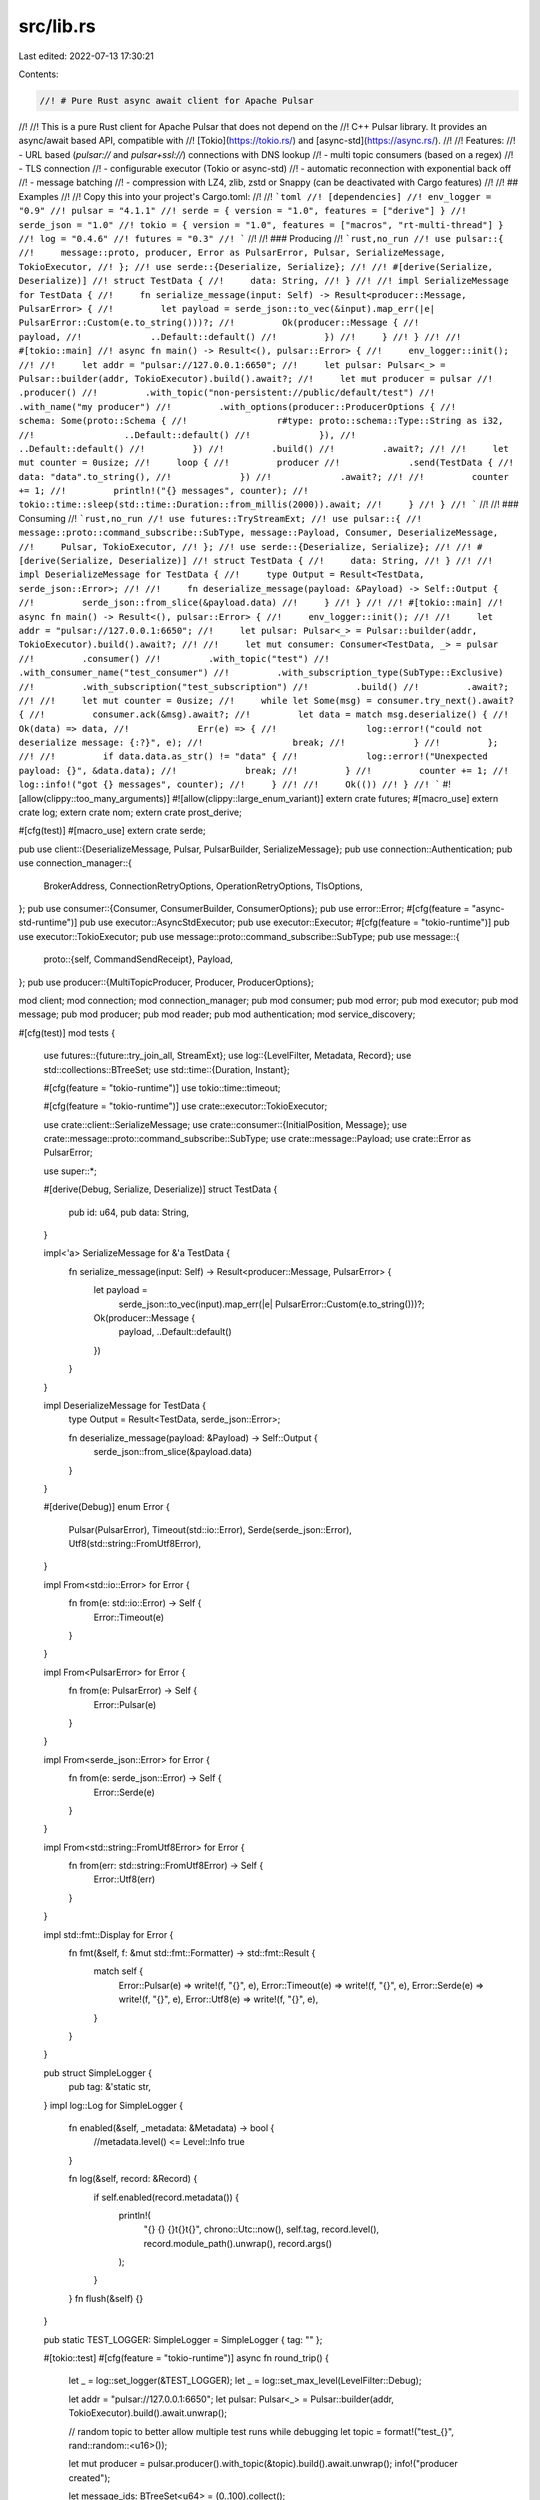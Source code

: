 src/lib.rs
==========

Last edited: 2022-07-13 17:30:21

Contents:

.. code-block:: rs

    //! # Pure Rust async await client for Apache Pulsar
//!
//! This is a pure Rust client for Apache Pulsar that does not depend on the
//! C++ Pulsar library. It provides an async/await based API, compatible with
//! [Tokio](https://tokio.rs/) and [async-std](https://async.rs/).
//!
//! Features:
//! - URL based (`pulsar://` and `pulsar+ssl://`) connections with DNS lookup
//! - multi topic consumers (based on a regex)
//! - TLS connection
//! - configurable executor (Tokio or async-std)
//! - automatic reconnection with exponential back off
//! - message batching
//! - compression with LZ4, zlib, zstd or Snappy (can be deactivated with Cargo features)
//!
//! ## Examples
//!
//! Copy this into your project's Cargo.toml:
//!
//! ```toml
//! [dependencies]
//! env_logger = "0.9"
//! pulsar = "4.1.1"
//! serde = { version = "1.0", features = ["derive"] }
//! serde_json = "1.0"
//! tokio = { version = "1.0", features = ["macros", "rt-multi-thread"] }
//! log = "0.4.6"
//! futures = "0.3"
//! ```
//!
//! ### Producing
//! ```rust,no_run
//! use pulsar::{
//!     message::proto, producer, Error as PulsarError, Pulsar, SerializeMessage, TokioExecutor,
//! };
//! use serde::{Deserialize, Serialize};
//!
//! #[derive(Serialize, Deserialize)]
//! struct TestData {
//!     data: String,
//! }
//!
//! impl SerializeMessage for TestData {
//!     fn serialize_message(input: Self) -> Result<producer::Message, PulsarError> {
//!         let payload = serde_json::to_vec(&input).map_err(|e| PulsarError::Custom(e.to_string()))?;
//!         Ok(producer::Message {
//!             payload,
//!             ..Default::default()
//!         })
//!     }
//! }
//!
//! #[tokio::main]
//! async fn main() -> Result<(), pulsar::Error> {
//!     env_logger::init();
//!
//!     let addr = "pulsar://127.0.0.1:6650";
//!     let pulsar: Pulsar<_> = Pulsar::builder(addr, TokioExecutor).build().await?;
//!     let mut producer = pulsar
//!         .producer()
//!         .with_topic("non-persistent://public/default/test")
//!         .with_name("my producer")
//!         .with_options(producer::ProducerOptions {
//!             schema: Some(proto::Schema {
//!                 r#type: proto::schema::Type::String as i32,
//!                 ..Default::default()
//!             }),
//!             ..Default::default()
//!         })
//!         .build()
//!         .await?;
//!
//!     let mut counter = 0usize;
//!     loop {
//!         producer
//!             .send(TestData {
//!                 data: "data".to_string(),
//!             })
//!             .await?;
//!
//!         counter += 1;
//!         println!("{} messages", counter);
//!         tokio::time::sleep(std::time::Duration::from_millis(2000)).await;
//!     }
//! }
//! ```
//!
//! ### Consuming
//! ```rust,no_run
//! use futures::TryStreamExt;
//! use pulsar::{
//!     message::proto::command_subscribe::SubType, message::Payload, Consumer, DeserializeMessage,
//!     Pulsar, TokioExecutor,
//! };
//! use serde::{Deserialize, Serialize};
//!
//! #[derive(Serialize, Deserialize)]
//! struct TestData {
//!     data: String,
//! }
//!
//! impl DeserializeMessage for TestData {
//!     type Output = Result<TestData, serde_json::Error>;
//!
//!     fn deserialize_message(payload: &Payload) -> Self::Output {
//!         serde_json::from_slice(&payload.data)
//!     }
//! }
//!
//! #[tokio::main]
//! async fn main() -> Result<(), pulsar::Error> {
//!     env_logger::init();
//!
//!     let addr = "pulsar://127.0.0.1:6650";
//!     let pulsar: Pulsar<_> = Pulsar::builder(addr, TokioExecutor).build().await?;
//!
//!     let mut consumer: Consumer<TestData, _> = pulsar
//!         .consumer()
//!         .with_topic("test")
//!         .with_consumer_name("test_consumer")
//!         .with_subscription_type(SubType::Exclusive)
//!         .with_subscription("test_subscription")
//!         .build()
//!         .await?;
//!
//!     let mut counter = 0usize;
//!     while let Some(msg) = consumer.try_next().await? {
//!         consumer.ack(&msg).await?;
//!         let data = match msg.deserialize() {
//!             Ok(data) => data,
//!             Err(e) => {
//!                 log::error!("could not deserialize message: {:?}", e);
//!                 break;
//!             }
//!         };
//!
//!         if data.data.as_str() != "data" {
//!             log::error!("Unexpected payload: {}", &data.data);
//!             break;
//!         }
//!         counter += 1;
//!         log::info!("got {} messages", counter);
//!     }
//!
//!     Ok(())
//! }
//! ```
#![allow(clippy::too_many_arguments)]
#![allow(clippy::large_enum_variant)]
extern crate futures;
#[macro_use]
extern crate log;
extern crate nom;
extern crate prost_derive;

#[cfg(test)]
#[macro_use]
extern crate serde;

pub use client::{DeserializeMessage, Pulsar, PulsarBuilder, SerializeMessage};
pub use connection::Authentication;
pub use connection_manager::{
    BrokerAddress, ConnectionRetryOptions, OperationRetryOptions, TlsOptions,
};
pub use consumer::{Consumer, ConsumerBuilder, ConsumerOptions};
pub use error::Error;
#[cfg(feature = "async-std-runtime")]
pub use executor::AsyncStdExecutor;
pub use executor::Executor;
#[cfg(feature = "tokio-runtime")]
pub use executor::TokioExecutor;
pub use message::proto::command_subscribe::SubType;
pub use message::{
    proto::{self, CommandSendReceipt},
    Payload,
};
pub use producer::{MultiTopicProducer, Producer, ProducerOptions};

mod client;
mod connection;
mod connection_manager;
pub mod consumer;
pub mod error;
pub mod executor;
pub mod message;
pub mod producer;
pub mod reader;
pub mod authentication;
mod service_discovery;

#[cfg(test)]
mod tests {
    use futures::{future::try_join_all, StreamExt};
    use log::{LevelFilter, Metadata, Record};
    use std::collections::BTreeSet;
    use std::time::{Duration, Instant};

    #[cfg(feature = "tokio-runtime")]
    use tokio::time::timeout;

    #[cfg(feature = "tokio-runtime")]
    use crate::executor::TokioExecutor;

    use crate::client::SerializeMessage;
    use crate::consumer::{InitialPosition, Message};
    use crate::message::proto::command_subscribe::SubType;
    use crate::message::Payload;
    use crate::Error as PulsarError;

    use super::*;

    #[derive(Debug, Serialize, Deserialize)]
    struct TestData {
        pub id: u64,
        pub data: String,
    }

    impl<'a> SerializeMessage for &'a TestData {
        fn serialize_message(input: Self) -> Result<producer::Message, PulsarError> {
            let payload =
                serde_json::to_vec(input).map_err(|e| PulsarError::Custom(e.to_string()))?;
            Ok(producer::Message {
                payload,
                ..Default::default()
            })
        }
    }

    impl DeserializeMessage for TestData {
        type Output = Result<TestData, serde_json::Error>;

        fn deserialize_message(payload: &Payload) -> Self::Output {
            serde_json::from_slice(&payload.data)
        }
    }

    #[derive(Debug)]
    enum Error {
        Pulsar(PulsarError),
        Timeout(std::io::Error),
        Serde(serde_json::Error),
        Utf8(std::string::FromUtf8Error),
    }

    impl From<std::io::Error> for Error {
        fn from(e: std::io::Error) -> Self {
            Error::Timeout(e)
        }
    }

    impl From<PulsarError> for Error {
        fn from(e: PulsarError) -> Self {
            Error::Pulsar(e)
        }
    }

    impl From<serde_json::Error> for Error {
        fn from(e: serde_json::Error) -> Self {
            Error::Serde(e)
        }
    }

    impl From<std::string::FromUtf8Error> for Error {
        fn from(err: std::string::FromUtf8Error) -> Self {
            Error::Utf8(err)
        }
    }

    impl std::fmt::Display for Error {
        fn fmt(&self, f: &mut std::fmt::Formatter) -> std::fmt::Result {
            match self {
                Error::Pulsar(e) => write!(f, "{}", e),
                Error::Timeout(e) => write!(f, "{}", e),
                Error::Serde(e) => write!(f, "{}", e),
                Error::Utf8(e) => write!(f, "{}", e),
            }
        }
    }

    pub struct SimpleLogger {
        pub tag: &'static str,
    }
    impl log::Log for SimpleLogger {
        fn enabled(&self, _metadata: &Metadata) -> bool {
            //metadata.level() <= Level::Info
            true
        }

        fn log(&self, record: &Record) {
            if self.enabled(record.metadata()) {
                println!(
                    "{} {} {}\t{}\t{}",
                    chrono::Utc::now(),
                    self.tag,
                    record.level(),
                    record.module_path().unwrap(),
                    record.args()
                );
            }
        }
        fn flush(&self) {}
    }

    pub static TEST_LOGGER: SimpleLogger = SimpleLogger { tag: "" };

    #[tokio::test]
    #[cfg(feature = "tokio-runtime")]
    async fn round_trip() {
        let _ = log::set_logger(&TEST_LOGGER);
        let _ = log::set_max_level(LevelFilter::Debug);

        let addr = "pulsar://127.0.0.1:6650";
        let pulsar: Pulsar<_> = Pulsar::builder(addr, TokioExecutor).build().await.unwrap();

        // random topic to better allow multiple test runs while debugging
        let topic = format!("test_{}", rand::random::<u16>());

        let mut producer = pulsar.producer().with_topic(&topic).build().await.unwrap();
        info!("producer created");

        let message_ids: BTreeSet<u64> = (0..100).collect();

        info!("will send message");
        let mut sends = Vec::new();
        for &id in &message_ids {
            let message = TestData {
                data: "data".to_string(),
                id,
            };
            sends.push(producer.send(&message).await.unwrap());
        }
        try_join_all(sends).await.unwrap();

        info!("sent");

        let mut consumer: Consumer<TestData, _> = pulsar
            .consumer()
            .with_topic(&topic)
            .with_consumer_name("test_consumer")
            .with_subscription_type(SubType::Exclusive)
            .with_subscription("test_subscription")
            .with_options(ConsumerOptions {
                initial_position: InitialPosition::Earliest,
                ..Default::default()
            })
            .build()
            .await
            .unwrap();

        info!("consumer created");

        let topics = consumer.topics();
        debug!("consumer connected to {:?}", topics);
        assert_eq!(topics.len(), 1);
        assert!(topics[0].ends_with(&topic));

        let mut received = BTreeSet::new();
        while let Ok(Some(msg)) = timeout(Duration::from_secs(10), consumer.next()).await {
            let msg: Message<TestData> = msg.unwrap();
            info!("id: {:?}", msg.message_id());
            received.insert(msg.deserialize().unwrap().id);
            consumer.ack(&msg).await.unwrap();
            if received.len() == message_ids.len() {
                break;
            }
        }
        assert_eq!(received.len(), message_ids.len());
        assert_eq!(received, message_ids);
    }

    #[tokio::test]
    #[cfg(feature = "tokio-runtime")]
    async fn unsized_data() {
        let _ = log::set_logger(&TEST_LOGGER);
        let _ = log::set_max_level(LevelFilter::Debug);

        let addr = "pulsar://127.0.0.1:6650";
        let test_id: u16 = rand::random();
        let pulsar: Pulsar<_> = Pulsar::builder(addr, TokioExecutor).build().await.unwrap();

        // test &str
        {
            let topic = format!("test_unsized_data_str_{}", test_id);
            let send_data = "some unsized data";

            pulsar
                .send(&topic, send_data.to_string())
                .await
                .unwrap()
                .await
                .unwrap();

            let mut consumer = pulsar
                .consumer()
                .with_topic(&topic)
                .with_subscription_type(SubType::Exclusive)
                .with_subscription("test_subscription")
                .with_options(ConsumerOptions {
                    initial_position: InitialPosition::Earliest,
                    ..Default::default()
                })
                .build::<String>()
                .await
                .unwrap();

            let msg = timeout(Duration::from_secs(1), consumer.next())
                .await
                .unwrap()
                .unwrap()
                .unwrap();
            consumer.ack(&msg).await.unwrap();

            let data = msg.deserialize().unwrap();
            if data.as_str() != send_data {
                panic!("Unexpected payload in &str test: {}", &data);
            }
        }

        // test &[u8]
        {
            let topic = format!("test_unsized_data_bytes_{}", test_id);
            let send_data: &[u8] = &[0, 1, 2, 3];

            pulsar
                .send(&topic, send_data.to_vec())
                .await
                .unwrap()
                .await
                .unwrap();

            let mut consumer = pulsar
                .consumer()
                .with_topic(&topic)
                .with_subscription_type(SubType::Exclusive)
                .with_subscription("test_subscription")
                .with_options(ConsumerOptions {
                    initial_position: InitialPosition::Earliest,
                    ..Default::default()
                })
                .build::<Vec<u8>>()
                .await
                .unwrap();

            let msg: Message<Vec<u8>> = timeout(Duration::from_secs(1), consumer.next())
                .await
                .unwrap()
                .unwrap()
                .unwrap();
            consumer.ack(&msg).await.unwrap();
            let data = msg.deserialize();
            if data.as_slice() != send_data {
                panic!("Unexpected payload in &[u8] test: {:?}", &data);
            }
        }
    }

    #[tokio::test]
    #[cfg(feature = "tokio-runtime")]
    async fn redelivery() {
        let _ = log::set_logger(&TEST_LOGGER);
        let _ = log::set_max_level(LevelFilter::Debug);

        let addr = "pulsar://127.0.0.1:6650";
        let topic = format!("test_redelivery_{}", rand::random::<u16>());

        let pulsar: Pulsar<_> = Pulsar::builder(addr, TokioExecutor).build().await.unwrap();
        pulsar
            .send(&topic, String::from("data"))
            .await
            .unwrap()
            .await
            .unwrap();

        let mut consumer: Consumer<String, _> = pulsar
            .consumer()
            .with_topic(topic)
            .with_unacked_message_resend_delay(Some(Duration::from_millis(100)))
            .with_options(ConsumerOptions {
                initial_position: InitialPosition::Earliest,
                ..Default::default()
            })
            .build()
            .await
            .unwrap();

        let _first_receipt = timeout(Duration::from_secs(2), consumer.next())
            .await
            .unwrap()
            .unwrap()
            .unwrap();
        let first_received = Instant::now();
        let second_receipt = timeout(Duration::from_secs(2), consumer.next())
            .await
            .unwrap()
            .unwrap()
            .unwrap();
        let redelivery = first_received.elapsed();
        consumer.ack(&second_receipt).await.unwrap();

        assert!(redelivery < Duration::from_secs(1));
    }

    #[tokio::test]
    #[cfg(feature = "tokio-runtime")]
    async fn batching() {
        let _ = log::set_logger(&TEST_LOGGER);
        let _ = log::set_max_level(LevelFilter::Debug);

        let addr = "pulsar://127.0.0.1:6650";
        let topic = format!("test_batching_{}", rand::random::<u16>());

        let pulsar: Pulsar<_> = Pulsar::builder(addr, TokioExecutor).build().await.unwrap();
        let mut producer = pulsar
            .producer()
            .with_topic(&topic)
            .with_options(ProducerOptions {
                batch_size: Some(5),
                ..Default::default()
            })
            .build()
            .await
            .unwrap();

        let mut consumer: Consumer<String, _> =
            pulsar.consumer().with_topic(topic).build().await.unwrap();

        let mut send_receipts = Vec::new();
        for i in 0..4 {
            send_receipts.push(producer.send(i.to_string()).await.unwrap());
        }
        assert!(timeout(Duration::from_millis(100), consumer.next())
            .await
            .is_err());

        send_receipts.push(producer.send(5.to_string()).await.unwrap());

        timeout(Duration::from_millis(100), try_join_all(send_receipts))
            .await
            .unwrap()
            .unwrap();

        let mut count = 0;
        while let Some(message) = timeout(Duration::from_millis(100), consumer.next())
            .await
            .unwrap()
        {
            let message = message.unwrap();
            count += 1;
            let _ = consumer.ack(&message).await;
            if count >= 5 {
                break;
            }
        }

        assert_eq!(count, 5);
        let mut send_receipts = Vec::new();
        for i in 5..9 {
            send_receipts.push(producer.send(i.to_string()).await.unwrap());
        }
        producer.send_batch().await.unwrap();
        timeout(Duration::from_millis(100), try_join_all(send_receipts))
            .await
            .unwrap()
            .unwrap();
        while let Some(message) = timeout(Duration::from_millis(100), consumer.next())
            .await
            .unwrap()
        {
            let message = message.unwrap();
            count += 1;
            let _ = consumer.ack(&message).await;
            if count >= 9 {
                break;
            }
        }
        assert_eq!(count, 9);
    }
}


